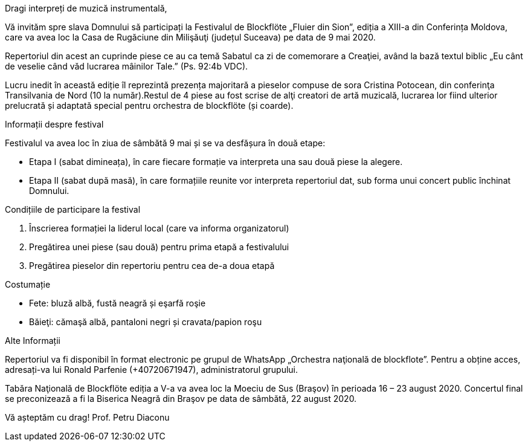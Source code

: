 Dragi interpreți de muzică instrumentală,

Vă invităm spre slava Domnului să participați la Festivalul de Blockflöte „Fluier din Sion”, ediția a XIII-a din Conferința Moldova, care va avea loc la Casa de Rugăciune din Milişăuţi (județul Suceava) pe data de 9 mai 2020.

Repertoriul din acest an cuprinde piese ce au ca temă Sabatul ca zi de comemorare a Creaţiei, având la bază textul biblic „Eu cânt de veselie când văd lucrarea mâinilor Tale.” (Ps. 92:4b VDC). 

Lucru inedit în această ediție îl reprezintă prezența majoritară a pieselor compuse de sora Cristina Potocean, din conferinţa Transilvania de Nord (10 la număr).Restul de 4 piese au fost scrise de alţi creatori de artă muzicală, lucrarea lor fiind ulterior prelucrată și adaptată special pentru orchestra de blockflöte (și coarde).

Informații despre festival

Festivalul va avea loc în ziua de sâmbătă 9 mai și se va desfășura în două etape:

* Etapa I (sabat dimineața), în care fiecare formație va interpreta una sau două piese la alegere.

* Etapa II (sabat după masă), în care formațiile reunite vor interpreta repertoriul dat, sub forma unui concert public închinat Domnului.

Condițiile de participare la festival

. Înscrierea formației la liderul local (care va informa organizatorul)

. Pregătirea unei piese (sau două) pentru prima etapă a festivalului

. Pregătirea pieselor din repertoriu pentru cea de-a doua etapă

Costumație

* Fete: bluză albă, fustă neagră și eşarfă roşie
* Băieţi: cămaşă albă, pantaloni negri și cravata/papion roşu
	
Alte Informații

Repertoriul va fi disponibil în format electronic pe grupul de WhatsApp „Orchestra
naţională de blockflote”. Pentru a obține acces, adresați-va lui Ronald Parfenie (+40720671947), administratorul grupului.

Tabăra Naţională de Blockflöte ediția a V-a va avea loc la Moeciu de Sus (Braşov) în perioada 16 – 23 august 2020. Concertul final se preconizează a fi la Biserica Neagră din Braşov pe data de sâmbătă, 22 august 2020.


Vă așteptăm cu drag! 
Prof. Petru Diaconu